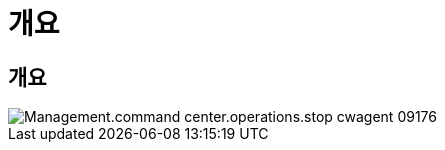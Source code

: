 = 개요




== 개요

image::Management.command_center.operations.stop_cwagent-09176.png[Management.command center.operations.stop cwagent 09176]
